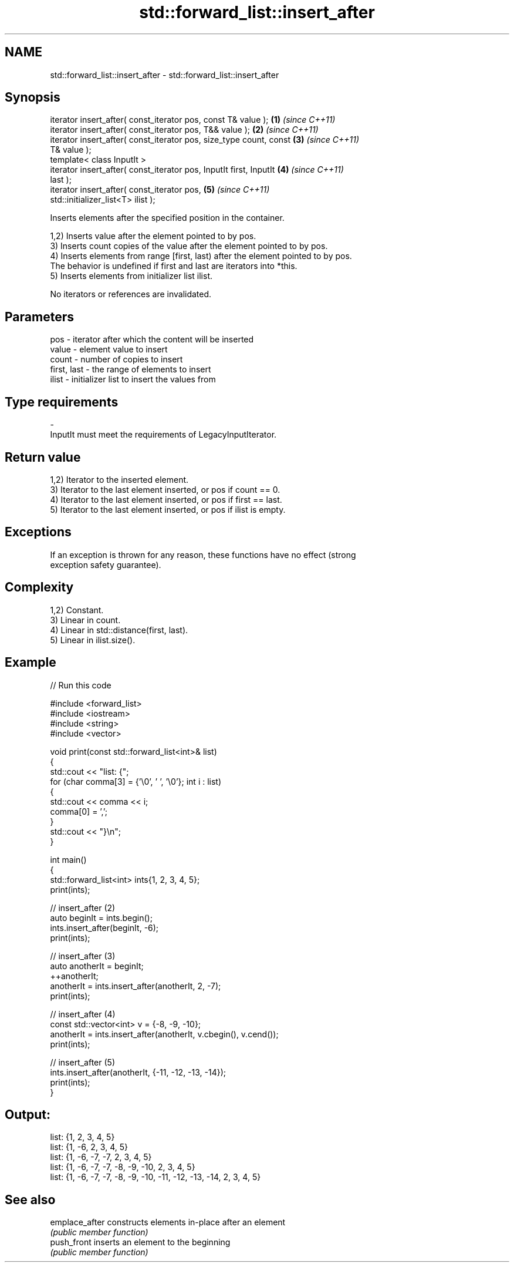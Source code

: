 .TH std::forward_list::insert_after 3 "2024.06.10" "http://cppreference.com" "C++ Standard Libary"
.SH NAME
std::forward_list::insert_after \- std::forward_list::insert_after

.SH Synopsis
   iterator insert_after( const_iterator pos, const T& value );       \fB(1)\fP \fI(since C++11)\fP
   iterator insert_after( const_iterator pos, T&& value );            \fB(2)\fP \fI(since C++11)\fP
   iterator insert_after( const_iterator pos, size_type count, const  \fB(3)\fP \fI(since C++11)\fP
   T& value );
   template< class InputIt >
   iterator insert_after( const_iterator pos, InputIt first, InputIt  \fB(4)\fP \fI(since C++11)\fP
   last );
   iterator insert_after( const_iterator pos,                         \fB(5)\fP \fI(since C++11)\fP
   std::initializer_list<T> ilist );

   Inserts elements after the specified position in the container.

   1,2) Inserts value after the element pointed to by pos.
   3) Inserts count copies of the value after the element pointed to by pos.
   4) Inserts elements from range [first, last) after the element pointed to by pos.
   The behavior is undefined if first and last are iterators into *this.
   5) Inserts elements from initializer list ilist.

   No iterators or references are invalidated.

.SH Parameters

   pos         - iterator after which the content will be inserted
   value       - element value to insert
   count       - number of copies to insert
   first, last - the range of elements to insert
   ilist       - initializer list to insert the values from
.SH Type requirements
   -
   InputIt must meet the requirements of LegacyInputIterator.

.SH Return value

   1,2) Iterator to the inserted element.
   3) Iterator to the last element inserted, or pos if count == 0.
   4) Iterator to the last element inserted, or pos if first == last.
   5) Iterator to the last element inserted, or pos if ilist is empty.

.SH Exceptions

   If an exception is thrown for any reason, these functions have no effect (strong
   exception safety guarantee).

.SH Complexity

   1,2) Constant.
   3) Linear in count.
   4) Linear in std::distance(first, last).
   5) Linear in ilist.size().

.SH Example


// Run this code

 #include <forward_list>
 #include <iostream>
 #include <string>
 #include <vector>

 void print(const std::forward_list<int>& list)
 {
     std::cout << "list: {";
     for (char comma[3] = {'\\0', ' ', '\\0'}; int i : list)
     {
         std::cout << comma << i;
         comma[0] = ',';
     }
     std::cout << "}\\n";
 }

 int main()
 {
     std::forward_list<int> ints{1, 2, 3, 4, 5};
     print(ints);

     // insert_after (2)
     auto beginIt = ints.begin();
     ints.insert_after(beginIt, -6);
     print(ints);

     // insert_after (3)
     auto anotherIt = beginIt;
     ++anotherIt;
     anotherIt = ints.insert_after(anotherIt, 2, -7);
     print(ints);

     // insert_after (4)
     const std::vector<int> v = {-8, -9, -10};
     anotherIt = ints.insert_after(anotherIt, v.cbegin(), v.cend());
     print(ints);

     // insert_after (5)
     ints.insert_after(anotherIt, {-11, -12, -13, -14});
     print(ints);
 }

.SH Output:

 list: {1, 2, 3, 4, 5}
 list: {1, -6, 2, 3, 4, 5}
 list: {1, -6, -7, -7, 2, 3, 4, 5}
 list: {1, -6, -7, -7, -8, -9, -10, 2, 3, 4, 5}
 list: {1, -6, -7, -7, -8, -9, -10, -11, -12, -13, -14, 2, 3, 4, 5}

.SH See also

   emplace_after constructs elements in-place after an element
                 \fI(public member function)\fP
   push_front    inserts an element to the beginning
                 \fI(public member function)\fP
